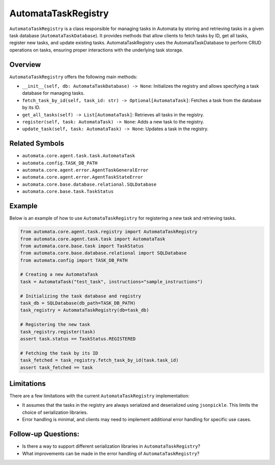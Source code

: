 AutomataTaskRegistry
====================

``AutomataTaskRegistry`` is a class responsible for managing tasks in
Automata by storing and retrieving tasks in a given task database
(``AutomataTaskDatabase``). It provides methods that allow clients to
fetch tasks by ID, get all tasks, register new tasks, and update
existing tasks. AutomataTaskRegistry uses the AutomataTaskDatabase to
perform CRUD operations on tasks, ensuring proper interactions with the
underlying task storage.

Overview
--------

``AutomataTaskRegistry`` offers the following main methods:

-  ``__init__(self, db: AutomataTaskDatabase) -> None``: Initializes the
   registry and allows specifying a task database for managing tasks.
-  ``fetch_task_by_id(self, task_id: str) -> Optional[AutomataTask]``:
   Fetches a task from the database by its ID.
-  ``get_all_tasks(self) -> List[AutomataTask]``: Retrieves all tasks in
   the registry.
-  ``register(self, task: AutomataTask) -> None``: Adds a new task to
   the registry.
-  ``update_task(self, task: AutomataTask) -> None``: Updates a task in
   the registry.

Related Symbols
---------------

-  ``automata.core.agent.task.task.AutomataTask``
-  ``automata.config.TASK_DB_PATH``
-  ``automata.core.agent.error.AgentTaskGeneralError``
-  ``automata.core.agent.error.AgentTaskStateError``
-  ``automata.core.base.database.relational.SQLDatabase``
-  ``automata.core.base.task.TaskStatus``

Example
-------

Below is an example of how to use ``AutomataTaskRegistry`` for
registering a new task and retrieving tasks.

.. code:: python

   from automata.core.agent.task.registry import AutomataTaskRegistry
   from automata.core.agent.task.task import AutomataTask
   from automata.core.base.task import TaskStatus
   from automata.core.base.database.relational import SQLDatabase
   from automata.config import TASK_DB_PATH

   # Creating a new AutomataTask
   task = AutomataTask("test_task", instructions="sample_instructions")

   # Initializing the task database and registry
   task_db = SQLDatabase(db_path=TASK_DB_PATH)
   task_registry = AutomataTaskRegistry(db=task_db)

   # Registering the new task
   task_registry.register(task)
   assert task.status == TaskStatus.REGISTERED

   # Fetching the task by its ID
   task_fetched = task_registry.fetch_task_by_id(task.task_id)
   assert task_fetched == task

Limitations
-----------

There are a few limitations with the current ``AutomataTaskRegistry``
implementation:

-  It assumes that the tasks in the registry are always serialized and
   deserialized using ``jsonpickle``. This limits the choice of
   serialization libraries.
-  Error handling is minimal, and clients may need to implement
   additional error handling for specific use cases.

Follow-up Questions:
--------------------

-  Is there a way to support different serialization libraries in
   ``AutomataTaskRegistry``?
-  What improvements can be made in the error handling of
   ``AutomataTaskRegistry``?
